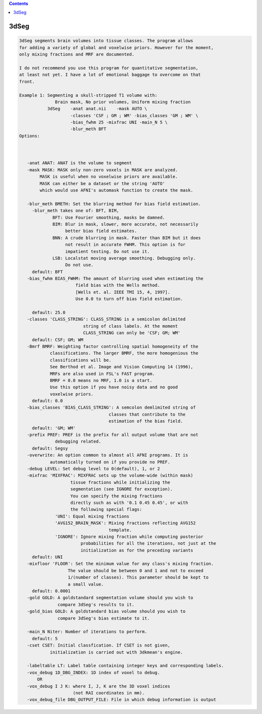 .. contents:: 
    :depth: 4 

*****
3dSeg
*****

.. code-block:: none

    3dSeg segments brain volumes into tissue classes. The program allows
    for adding a variety of global and voxelwise priors. However for the moment,
    only mixing fractions and MRF are documented.
    
    I do not recommend you use this program for quantitative segmentation,
    at least not yet. I have a lot of emotional baggage to overcome on that
    front.
    
    Example 1: Segmenting a skull-stripped T1 volume with:
                  Brain mask, No prior volumes, Uniform mixing fraction
               3dSeg    -anat anat.nii    -mask AUTO \
                        -classes 'CSF ; GM ; WM' -bias_classes 'GM ; WM' \
                        -bias_fwhm 25 -mixfrac UNI -main_N 5 \
                        -blur_meth BFT
    Options:
    
    
    
       -anat ANAT: ANAT is the volume to segment
       -mask MASK: MASK only non-zero voxels in MASK are analyzed.
            MASK is useful when no voxelwise priors are available.
            MASK can either be a dataset or the string 'AUTO'
            which would use AFNI's automask function to create the mask.
    
       -blur_meth BMETH: Set the blurring method for bias field estimation.
         -blur_meth takes one of: BFT, BIM, 
                 BFT: Use Fourier smoothing, masks be damned.
                 BIM: Blur in mask, slower, more accurate, not necessarily 
                      better bias field estimates.
                 BNN: A crude blurring in mask. Faster than BIM but it does
                      not result in accurate FWHM. This option is for 
                      impatient testing. Do not use it.
                 LSB: Localstat moving average smoothing. Debugging only. 
                      Do not use.
         default: BFT
       -bias_fwhm BIAS_FWHM: The amount of blurring used when estimating the
                          field bias with the Wells method.
                          [Wells et. al. IEEE TMI 15, 4, 1997].
                          Use 0.0 to turn off bias field estimation.
    
         default: 25.0
       -classes 'CLASS_STRING': CLASS_STRING is a semicolon delimited
                             string of class labels. At the moment
                             CLASS_STRING can only be 'CSF; GM; WM'
         default: CSF; GM; WM
       -Bmrf BMRF: Weighting factor controlling spatial homogeneity of the 
                classifications. The larger BMRF, the more homogenious the
                classifications will be.
                See Berthod et al. Image and Vision Computing 14 (1996),
                MRFs are also used in FSL's FAST program.
                BMRF = 0.0 means no MRF, 1.0 is a start. 
                Use this option if you have noisy data and no good 
                voxelwise priors.
         default: 0.0
       -bias_classes 'BIAS_CLASS_STRING': A semcolon demlimited string of 
                                       classes that contribute to the 
                                       estimation of the bias field.
         default: 'GM; WM'
       -prefix PREF: PREF is the prefix for all output volume that are not 
                  debugging related.
         default: Segsy
       -overwrite: An option common to almost all AFNI programs. It is 
                automatically turned on if you provide no PREF.
       -debug LEVEL: Set debug level to 0(default), 1, or 2 
       -mixfrac 'MIXFRAC': MIXFRAC sets up the volume-wide (within mask)
                        tissue fractions while initializing the 
                        segmentation (see IGNORE for exception).
                        You can specify the mixing fractions
                        directly such as with '0.1 0.45 0.45', or with
                        the following special flags:
                  'UNI': Equal mixing fractions 
                  'AVG152_BRAIN_MASK': Mixing fractions reflecting AVG152
                                       template.
                  'IGNORE': Ignore mixing fraction while computing posterior
                            probabilities for all the iterations, not just at the
                            initialization as for the preceding variants
         default: UNI
       -mixfloor 'FLOOR': Set the minimum value for any class's mixing fraction.
                       The value should be between 0 and 1 and not to exceed
                       1/(number of classes). This parameter should be kept to
                       a small value.
         default: 0.0001
       -gold GOLD: A goldstandard segmentation volume should you wish to
                   compare 3dSeg's results to it.
       -gold_bias GOLD: A goldstandard bias volume should you wish to
                   compare 3dSeg's bias estimate to it.
    
       -main_N Niter: Number of iterations to perform.
         default: 5
       -cset CSET: Initial classfication. If CSET is not given,
                initialization is carried out with 3dkmean's engine.
    
       -labeltable LT: Label table containing integer keys and corresponding labels.
       -vox_debug 1D_DBG_INDEX: 1D index of voxel to debug.
           OR
       -vox_debug I J K: where I, J, K are the 3D voxel indices 
                         (not RAI coordinates in mm).
       -vox_debug_file DBG_OUTPUT_FILE: File in which debug information is output
